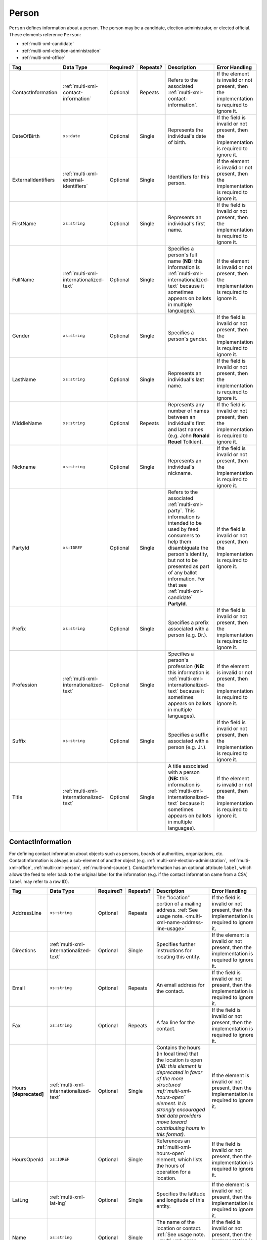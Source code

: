 .. This file is auto-generated.  Do not edit it by hand!

.. _multi-xml-person:

Person
======

``Person`` defines information about a person. The person may be a candidate, election administrator,
or elected official. These elements reference ``Person``:

* :ref:`multi-xml-candidate`

* :ref:`multi-xml-election-administration`

* :ref:`multi-xml-office`

+---------------------+-----------------------------------------+--------------+--------------+------------------------------------------+------------------------------------------+
| Tag                 | Data Type                               | Required?    | Repeats?     | Description                              | Error Handling                           |
+=====================+=========================================+==============+==============+==========================================+==========================================+
| ContactInformation  | :ref:`multi-xml-contact-information`    | Optional     | Repeats      | Refers to the associated                 | If the element is invalid or not         |
|                     |                                         |              |              | :ref:`multi-xml-contact-information`.    | present, then the implementation is      |
|                     |                                         |              |              |                                          | required to ignore it.                   |
+---------------------+-----------------------------------------+--------------+--------------+------------------------------------------+------------------------------------------+
| DateOfBirth         | ``xs:date``                             | Optional     | Single       | Represents the individual's date of      | If the field is invalid or not present,  |
|                     |                                         |              |              | birth.                                   | then the implementation is required to   |
|                     |                                         |              |              |                                          | ignore it.                               |
+---------------------+-----------------------------------------+--------------+--------------+------------------------------------------+------------------------------------------+
| ExternalIdentifiers | :ref:`multi-xml-external-identifiers`   | Optional     | Single       | Identifiers for this person.             | If the element is invalid or not         |
|                     |                                         |              |              |                                          | present, then the implementation is      |
|                     |                                         |              |              |                                          | required to ignore it.                   |
+---------------------+-----------------------------------------+--------------+--------------+------------------------------------------+------------------------------------------+
| FirstName           | ``xs:string``                           | Optional     | Single       | Represents an individual's first name.   | If the field is invalid or not present,  |
|                     |                                         |              |              |                                          | then the implementation is required to   |
|                     |                                         |              |              |                                          | ignore it.                               |
+---------------------+-----------------------------------------+--------------+--------------+------------------------------------------+------------------------------------------+
| FullName            | :ref:`multi-xml-internationalized-text` | Optional     | Single       | Specifies a person's full name (**NB:**  | If the element is invalid or not         |
|                     |                                         |              |              | this information is                      | present, then the implementation is      |
|                     |                                         |              |              | :ref:`multi-xml-internationalized-text`  | required to ignore it.                   |
|                     |                                         |              |              | because it sometimes appears on ballots  |                                          |
|                     |                                         |              |              | in multiple languages).                  |                                          |
+---------------------+-----------------------------------------+--------------+--------------+------------------------------------------+------------------------------------------+
| Gender              | ``xs:string``                           | Optional     | Single       | Specifies a person's gender.             | If the field is invalid or not present,  |
|                     |                                         |              |              |                                          | then the implementation is required to   |
|                     |                                         |              |              |                                          | ignore it.                               |
+---------------------+-----------------------------------------+--------------+--------------+------------------------------------------+------------------------------------------+
| LastName            | ``xs:string``                           | Optional     | Single       | Represents an individual's last name.    | If the field is invalid or not present,  |
|                     |                                         |              |              |                                          | then the implementation is required to   |
|                     |                                         |              |              |                                          | ignore it.                               |
+---------------------+-----------------------------------------+--------------+--------------+------------------------------------------+------------------------------------------+
| MiddleName          | ``xs:string``                           | Optional     | Repeats      | Represents any number of names between   | If the field is invalid or not present,  |
|                     |                                         |              |              | an individual's first and last names     | then the implementation is required to   |
|                     |                                         |              |              | (e.g. John **Ronald Reuel** Tolkien).    | ignore it.                               |
+---------------------+-----------------------------------------+--------------+--------------+------------------------------------------+------------------------------------------+
| Nickname            | ``xs:string``                           | Optional     | Single       | Represents an individual's nickname.     | If the field is invalid or not present,  |
|                     |                                         |              |              |                                          | then the implementation is required to   |
|                     |                                         |              |              |                                          | ignore it.                               |
+---------------------+-----------------------------------------+--------------+--------------+------------------------------------------+------------------------------------------+
| PartyId             | ``xs:IDREF``                            | Optional     | Single       | Refers to the associated                 | If the field is invalid or not present,  |
|                     |                                         |              |              | :ref:`multi-xml-party`. This information | then the implementation is required to   |
|                     |                                         |              |              | is intended to be used by feed consumers | ignore it.                               |
|                     |                                         |              |              | to help them disambiguate the person's   |                                          |
|                     |                                         |              |              | identity, but not to be presented as     |                                          |
|                     |                                         |              |              | part of any ballot information. For that |                                          |
|                     |                                         |              |              | see :ref:`multi-xml-candidate`           |                                          |
|                     |                                         |              |              | **PartyId**.                             |                                          |
+---------------------+-----------------------------------------+--------------+--------------+------------------------------------------+------------------------------------------+
| Prefix              | ``xs:string``                           | Optional     | Single       | Specifies a prefix associated with a     | If the field is invalid or not present,  |
|                     |                                         |              |              | person (e.g. Dr.).                       | then the implementation is required to   |
|                     |                                         |              |              |                                          | ignore it.                               |
+---------------------+-----------------------------------------+--------------+--------------+------------------------------------------+------------------------------------------+
| Profession          | :ref:`multi-xml-internationalized-text` | Optional     | Single       | Specifies a person's profession (**NB:** | If the element is invalid or not         |
|                     |                                         |              |              | this information is                      | present, then the implementation is      |
|                     |                                         |              |              | :ref:`multi-xml-internationalized-text`  | required to ignore it.                   |
|                     |                                         |              |              | because it sometimes appears on ballots  |                                          |
|                     |                                         |              |              | in multiple languages).                  |                                          |
+---------------------+-----------------------------------------+--------------+--------------+------------------------------------------+------------------------------------------+
| Suffix              | ``xs:string``                           | Optional     | Single       | Specifies a suffix associated with a     | If the field is invalid or not present,  |
|                     |                                         |              |              | person (e.g. Jr.).                       | then the implementation is required to   |
|                     |                                         |              |              |                                          | ignore it.                               |
+---------------------+-----------------------------------------+--------------+--------------+------------------------------------------+------------------------------------------+
| Title               | :ref:`multi-xml-internationalized-text` | Optional     | Single       | A title associated with a person         | If the element is invalid or not         |
|                     |                                         |              |              | (**NB:** this information is             | present, then the implementation is      |
|                     |                                         |              |              | :ref:`multi-xml-internationalized-text`  | required to ignore it.                   |
|                     |                                         |              |              | because it sometimes appears on ballots  |                                          |
|                     |                                         |              |              | in multiple languages).                  |                                          |
+---------------------+-----------------------------------------+--------------+--------------+------------------------------------------+------------------------------------------+

.. code-block:: xml
   :linenos:

   <Person id="per50001">
      <ContactInformation label="ci60002">
        <Email>rwashburne@albemarle.org</Email>
        <Phone>4349724173</Phone>
      </ContactInformation>
      <FirstName>RICHARD</FirstName>
      <LastName>WASHBURNE</LastName>
      <MiddleName>J.</MiddleName>
      <Nickname>JAKE</Nickname>
      <Title>
        <Text language="en">General Registrar Physical</Text>
      </Title>
   </Person>


.. _multi-xml-contact-information:

ContactInformation
------------------

For defining contact information about objects such as persons, boards of authorities,
organizations, etc. ContactInformation is always a sub-element of another object (e.g.
:ref:`multi-xml-election-administration`, :ref:`multi-xml-office`,
:ref:`multi-xml-person`, :ref:`multi-xml-source`). ContactInformation has an optional attribute
``label``, which allows the feed to refer back to the original label for the information
(e.g. if the contact information came from a CSV, ``label`` may refer to a row ID).

+------------------+-----------------------------------------+--------------+--------------+------------------------------------------+------------------------------------------+
| Tag              | Data Type                               | Required?    | Repeats?     | Description                              | Error Handling                           |
+==================+=========================================+==============+==============+==========================================+==========================================+
| AddressLine      | ``xs:string``                           | Optional     | Repeats      | The "location" portion of a mailing      | If the field is invalid or not present,  |
|                  |                                         |              |              | address. :ref:`See usage note.           | then the implementation is required to   |
|                  |                                         |              |              | <multi-xml-name-address-line-usage>`     | ignore it.                               |
+------------------+-----------------------------------------+--------------+--------------+------------------------------------------+------------------------------------------+
| Directions       | :ref:`multi-xml-internationalized-text` | Optional     | Single       | Specifies further instructions for       | If the element is invalid or not         |
|                  |                                         |              |              | locating this entity.                    | present, then the implementation is      |
|                  |                                         |              |              |                                          | required to ignore it.                   |
+------------------+-----------------------------------------+--------------+--------------+------------------------------------------+------------------------------------------+
| Email            | ``xs:string``                           | Optional     | Repeats      | An email address for the contact.        | If the field is invalid or not present,  |
|                  |                                         |              |              |                                          | then the implementation is required to   |
|                  |                                         |              |              |                                          | ignore it.                               |
+------------------+-----------------------------------------+--------------+--------------+------------------------------------------+------------------------------------------+
| Fax              | ``xs:string``                           | Optional     | Repeats      | A fax line for the contact.              | If the field is invalid or not present,  |
|                  |                                         |              |              |                                          | then the implementation is required to   |
|                  |                                         |              |              |                                          | ignore it.                               |
+------------------+-----------------------------------------+--------------+--------------+------------------------------------------+------------------------------------------+
| Hours            | :ref:`multi-xml-internationalized-text` | Optional     | Single       | Contains the hours (in local time) that  | If the element is invalid or not         |
| **[deprecated]** |                                         |              |              | the location is open *(NB: this element  | present, then the implementation is      |
|                  |                                         |              |              | is deprecated in favor of the more       | required to ignore it.                   |
|                  |                                         |              |              | structured :ref:`multi-xml-hours-open`   |                                          |
|                  |                                         |              |              | element. It is strongly encouraged that  |                                          |
|                  |                                         |              |              | data providers move toward contributing  |                                          |
|                  |                                         |              |              | hours in this format)*.                  |                                          |
+------------------+-----------------------------------------+--------------+--------------+------------------------------------------+------------------------------------------+
| HoursOpenId      | ``xs:IDREF``                            | Optional     | Single       | References an                            | If the field is invalid or not present,  |
|                  |                                         |              |              | :ref:`multi-xml-hours-open` element,     | then the implementation is required to   |
|                  |                                         |              |              | which lists the hours of operation for a | ignore it.                               |
|                  |                                         |              |              | location.                                |                                          |
+------------------+-----------------------------------------+--------------+--------------+------------------------------------------+------------------------------------------+
| LatLng           | :ref:`multi-xml-lat-lng`                | Optional     | Single       | Specifies the latitude and longitude of  | If the element is invalid or not         |
|                  |                                         |              |              | this entity.                             | present, then the implementation is      |
|                  |                                         |              |              |                                          | required to ignore it.                   |
+------------------+-----------------------------------------+--------------+--------------+------------------------------------------+------------------------------------------+
| Name             | ``xs:string``                           | Optional     | Single       | The name of the location or contact.     | If the field is invalid or not present,  |
|                  |                                         |              |              | :ref:`See usage note.                    | then the implementation is required to   |
|                  |                                         |              |              | <multi-xml-name-address-line-usage>`     | ignore it.                               |
+------------------+-----------------------------------------+--------------+--------------+------------------------------------------+------------------------------------------+
| Phone            | ``xs:string``                           | Optional     | Repeats      | A phone number for the contact.          | If the field is invalid or not present,  |
|                  |                                         |              |              |                                          | then the implementation is required to   |
|                  |                                         |              |              |                                          | ignore it.                               |
+------------------+-----------------------------------------+--------------+--------------+------------------------------------------+------------------------------------------+
| Uri              | ``xs:anyURI``                           | Optional     | Repeats      | An informational URI for the contact or  | If the field is invalid or not present,  |
|                  |                                         |              |              | location.                                | then the implementation is required to   |
|                  |                                         |              |              |                                          | ignore it.                               |
+------------------+-----------------------------------------+--------------+--------------+------------------------------------------+------------------------------------------+

.. _multi-xml-name-address-line-usage:

``Name`` and ``AddressLine`` Usage Note
^^^^^^^^^^^^^^^^^^^^^^^^^^^^^^^^^^^^^^^

The ``Name`` and ``AddressLine`` fields should be chosen so that a display
or mailing address can be constructed programmatically by joining the
``Name`` and ``AddressLine`` fields together.  For example, for the
following address::

    Department of Elections
    1 Dr. Carlton B. Goodlett Place, Room 48
    San Francisco, CA 94102

The name could be "Department of Elections" and the first address line
could be "1 Dr. Carlton B. Goodlett Place, Room 48."

However, VIP does not yet support the representation of mailing addresses
whose "name" portion spans more than one line, for example::

    California Secretary of State
    Elections Division
    1500 11th Street
    Sacramento, CA 95814

For addresses like the above, we recommend choosing a name like, "California
Secretary of State, Elections Division" with "1500 11th Street" as the
first address line. This would result in a programmatically constructed
address like the following::

    California Secretary of State, Elections Division
    1500 11th Street
    Sacramento, CA 95814

.. code-block:: xml
   :linenos:

   <ContactInformation label="ci10861a">
      <AddressLine>1600 Pennsylvania Ave</AddressLine>
      <AddressLine>Washington, DC 20006</AddressLine>
      <Email>president@whitehouse.gov</Email>
      <Phone>202-456-1111</Phone>
      <Phone annotation="TDD">202-456-6213</Phone>
      <Uri>http://www.whitehouse.gov</Uri>
   </ContactInformation>
